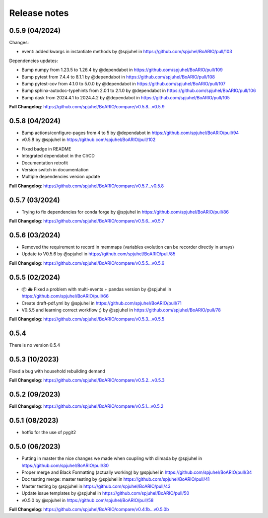Release notes
================

0.5.9 (04/2024)
----------------

Changes:

* event: added kwargs in instantiate methods by @spjuhel in https://github.com/spjuhel/BoARIO/pull/103

Dependencies updates:

* Bump numpy from 1.23.5 to 1.26.4 by @dependabot in https://github.com/spjuhel/BoARIO/pull/109
* Bump pytest from 7.4.4 to 8.1.1 by @dependabot in https://github.com/spjuhel/BoARIO/pull/108
* Bump pytest-cov from 4.1.0 to 5.0.0 by @dependabot in https://github.com/spjuhel/BoARIO/pull/107
* Bump sphinx-autodoc-typehints from 2.0.1 to 2.1.0 by @dependabot in https://github.com/spjuhel/BoARIO/pull/106
* Bump dask from 2024.4.1 to 2024.4.2 by @dependabot in https://github.com/spjuhel/BoARIO/pull/105

**Full Changelog**: https://github.com/spjuhel/BoARIO/compare/v0.5.8...v0.5.9

0.5.8 (04/2024)
----------------

* Bump actions/configure-pages from 4 to 5 by @dependabot in https://github.com/spjuhel/BoARIO/pull/94
* v0.5.8 by @spjuhel in https://github.com/spjuhel/BoARIO/pull/102

- Fixed badge in README
- Integrated dependabot in the CI/CD
- Documentation retrofit
- Version switch in documentation
- Multiple dependencies version update

**Full Changelog**: https://github.com/spjuhel/BoARIO/compare/v0.5.7...v0.5.8

0.5.7 (03/2024)
----------------

* Trying to fix dependencies for conda forge by @spjuhel in https://github.com/spjuhel/BoARIO/pull/86

**Full Changelog**: https://github.com/spjuhel/BoARIO/compare/v0.5.6...v0.5.7

0.5.6 (03/2024)
----------------

* Removed the requirement to record in memmaps (variables evolution can be recorder directly in arrays)
* Update to V0.5.6 by @spjuhel in https://github.com/spjuhel/BoARIO/pull/85

**Full Changelog**: https://github.com/spjuhel/BoARIO/compare/v0.5.5...v0.5.6

0.5.5 (02/2024)
----------------

* 📦 🚑 Fixed a problem with multi-events + pandas version by @spjuhel in https://github.com/spjuhel/BoARIO/pull/66
* Create draft-pdf.yml by @spjuhel in https://github.com/spjuhel/BoARIO/pull/71
* V0.5.5 and learning correct workflow ;) by @spjuhel in https://github.com/spjuhel/BoARIO/pull/78

**Full Changelog**: https://github.com/spjuhel/BoARIO/compare/v0.5.3...v0.5.5

0.5.4
------

There is no version 0.5.4

0.5.3 (10/2023)
----------------

Fixed a bug with household rebuilding demand

**Full Changelog**: https://github.com/spjuhel/BoARIO/compare/v0.5.2...v0.5.3


0.5.2 (09/2023)
----------------

**Full Changelog**: https://github.com/spjuhel/BoARIO/compare/v0.5.1...v0.5.2

0.5.1 (08/2023)
----------------

* hotfix for the use of pygit2

0.5.0 (06/2023)
----------------

* Putting in master the nice changes we made when coupling with climada by @spjuhel in https://github.com/spjuhel/BoARIO/pull/30
* Proper merge and Black Formatting (actually working) by @spjuhel in https://github.com/spjuhel/BoARIO/pull/34
* Doc testing merge: master testing by @spjuhel in https://github.com/spjuhel/BoARIO/pull/41
* Master testing by @spjuhel in https://github.com/spjuhel/BoARIO/pull/43
* Update issue templates by @spjuhel in https://github.com/spjuhel/BoARIO/pull/50
* v0.5.0 by @spjuhel in https://github.com/spjuhel/BoARIO/pull/58


**Full Changelog**: https://github.com/spjuhel/BoARIO/compare/v0.4.1b...v0.5.0b
